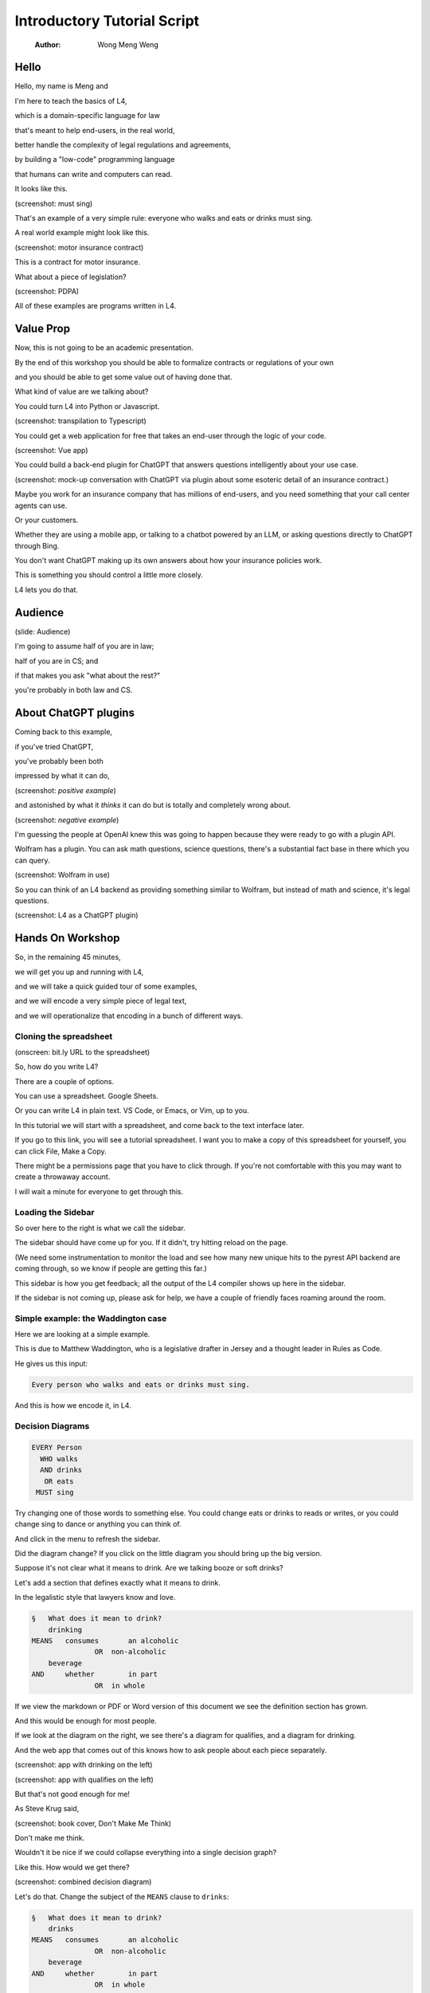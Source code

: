 ============================
Introductory Tutorial Script
============================

    :Author: Wong Meng Weng



Hello
-----

Hello, my name is Meng and

I'm here to teach the basics of L4,

which is a domain-specific language for law

that's meant to help end-users, in the real world,

better handle the complexity of legal regulations and agreements,

by building a "low-code" programming language

that humans can write and computers can read.

It looks like this.

(screenshot: must sing)

That's an example of a very simple rule: everyone who walks and eats or drinks must sing.

A real world example might look like this.

(screenshot: motor insurance contract)

This is a contract for motor insurance.

What about a piece of legislation?

(screenshot: PDPA)

All of these examples are programs written in L4.

Value Prop
----------

Now, this is not going to be an academic presentation.

By the end of this workshop you should be able to formalize contracts or regulations of your own

and you should be able to get some value out of having done that.

What kind of value are we talking about?

You could turn L4 into Python or Javascript.

(screenshot: transpilation to Typescript)

You could get a web application for free that takes an end-user through the logic of your code.

(screenshot: Vue app)

You could build a back-end plugin for ChatGPT that answers questions intelligently about your use case.

(screenshot: mock-up conversation with ChatGPT via plugin about some esoteric detail of an insurance contract.)

Maybe you work for an insurance company that has millions of end-users, and you need something that your call center agents can use.

Or your customers.

Whether they are using a mobile app, or talking to a chatbot powered by an LLM, or asking questions directly to ChatGPT through Bing.

You don't want ChatGPT making up its own answers about how your insurance policies work.

This is something you should control a little more closely.

L4 lets you do that.

Audience
--------

(slide: Audience)

I'm going to assume half of you are in law;

half of you are in CS; and

if that makes you ask "what about the rest?"

you're probably in both law and CS.

About ChatGPT plugins
---------------------

Coming back to this example,

if you've tried ChatGPT,

you've probably been both

impressed by what it can do,

(screenshot: *positive example*)

and astonished by what it *thinks* it can do but is totally and completely wrong about.

(screenshot: *negative example*)

I'm guessing the people at OpenAI knew this was going to happen because they were ready to go with a plugin API.

Wolfram has a plugin. You can ask math questions, science questions, there's a substantial fact base in there which you can query.

(screenshot: Wolfram in use)

So you can think of an L4 backend as providing something similar to Wolfram, but instead of math and science, it's legal questions.

(screenshot: L4 as a ChatGPT plugin)

Hands On Workshop
-----------------

So, in the remaining 45 minutes,

we will get you up and running with L4,

and we will take a quick guided tour of some examples,

and we will encode a very simple piece of legal text,

and we will operationalize that encoding in a bunch of different ways.

Cloning the spreadsheet
~~~~~~~~~~~~~~~~~~~~~~~

(onscreen: bit.ly URL to the spreadsheet)

So, how do you write L4?

There are a couple of options.

You can use a spreadsheet. Google Sheets.

Or you can write L4 in plain text. VS Code, or Emacs, or Vim, up to you.

In this tutorial we will start with a spreadsheet, and come back to the text interface later.

If you go to this link, you will see a tutorial spreadsheet. I want you to make a copy of this spreadsheet for yourself, you can click File, Make a Copy.

There might be a permissions page that you have to click through. If you're not comfortable with this you may want to create a throwaway account.

I will wait a minute for everyone to get through this.

Loading the Sidebar
~~~~~~~~~~~~~~~~~~~

So over here to the right is what we call the sidebar.

The sidebar should have come up for you. If it didn't, try hitting reload on the page.

(We need some instrumentation to monitor the load and see how many new unique hits to the pyrest API backend are coming through, so we know if people are getting this far.)

This sidebar is how you get feedback; all the output of the L4 compiler shows up here in the sidebar.

If the sidebar is not coming up, please ask for help, we have a couple of friendly faces roaming around the room.

Simple example: the Waddington case
~~~~~~~~~~~~~~~~~~~~~~~~~~~~~~~~~~~

Here we are looking at a simple example.

This is due to Matthew Waddington, who is a legislative drafter in Jersey and a thought leader in Rules as Code.

He gives us this input:

.. code:: text

    Every person who walks and eats or drinks must sing.

And this is how we encode it, in L4.

Decision Diagrams
~~~~~~~~~~~~~~~~~

.. code:: text

    EVERY Person
      WHO walks
      AND drinks
       OR eats
     MUST sing

Try changing one of those words to something else. You could change eats or drinks to reads or writes, or you could change sing to dance or anything you can think of.

And click in the menu to refresh the sidebar.

Did the diagram change? If you click on the little diagram you should bring up the big version.

Suppose it's not clear what it means to drink. Are we talking booze or soft drinks?

Let's add a section that defines exactly what it means to drink.

In the legalistic style that lawyers know and love.

.. code:: text

    §	What does it mean to drink?
    	drinking
    MEANS   consumes       an alcoholic 
    		   OR  non-alcoholic 
    	beverage 
    AND     whether        in part 
    		   OR  in whole

If we view the markdown or PDF or Word version of this document we see the definition section has grown.

And this would be enough for most people.

If we look at the diagram on the right, we see there's a diagram for qualifies, and a diagram for drinking.

And the web app that comes out of this knows how to ask people about each piece separately.

(screenshot: app with drinking on the left)

(screenshot: app with qualifies on the left)

But that's not good enough for me!

As Steve Krug said,

(screenshot: book cover, Don't Make Me Think)

Don't make me think.

Wouldn't it be nice if we could collapse everything into a single decision graph?

Like this. How would we get there?

(screenshot: combined decision diagram)

Let's do that. Change the subject of the ``MEANS`` clause to ``drinks``:

.. code:: text

    §	What does it mean to drink?
    	drinks
    MEANS   consumes       an alcoholic 
    		   OR  non-alcoholic 
    	beverage 
    AND     whether        in part 
    		   OR  in whole

and now the decision diagram automatically expands to the component details.

And the web app also updates.

Regulative Rules
~~~~~~~~~~~~~~~~

Now let's turn our attention to the diagram above.

The CS people in the room will recognize this as a modified Petri Net. It's a process diagram, a workflow diagram, a flowchart.

And the lawyers in the room might be thinking to themselves, this looks like a duty without a deadline,

so is it really a duty at all?

Let's add a deadline so it becomes very clear when you have to sing.

We'll put in a ``BEFORE`` keyword to say the end of the week.

And the diagram updates.

And now we have something that we could conceivably hand to a graphic designer as a piece of public communication.

How do we operationalize the regulative rules?

Let's have a program that consumes a trace of events, and see if the software determine where we stand.

.. code:: text

    LOG   2023-01-01   Bob walks.
          2023-01-02   Bob eats.
          2023-01-03   Bob consumes an alcoholic beverage, in whole.

The software says: aha, now Bob must sing.

Let's add a line for that:

.. code:: text

    LOG   2023-02-28   Bob sings.

But he is in breach! Why? Because he sang too late. He didn't do it by deadline.

In fact we can turn to the explanation engine to give us this justification: click on some entry in the sidebar.

This shows we have Explainable A.I.

Choice of Exercise
------------------

What do people prefer: do you want to try a computable contract, or do you want to try a Rules as Code exercise?

Contracts or regulations?

Show of hands, please.

Contract exercise
~~~~~~~~~~~~~~~~~

Rules as code exercise
~~~~~~~~~~~~~~~~~~~~~~

